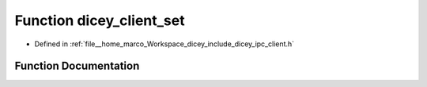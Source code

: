 .. _exhale_function_client_8h_1a5f462bb31730ed7e4fdc78bf8e99ef7e:

Function dicey_client_set
=========================

- Defined in :ref:`file__home_marco_Workspace_dicey_include_dicey_ipc_client.h`


Function Documentation
----------------------


.. doxygenfunction:: dicey_client_set(struct dicey_client *, const char *, struct dicey_selector, struct dicey_arg, uint32_t)
   :project: dicey